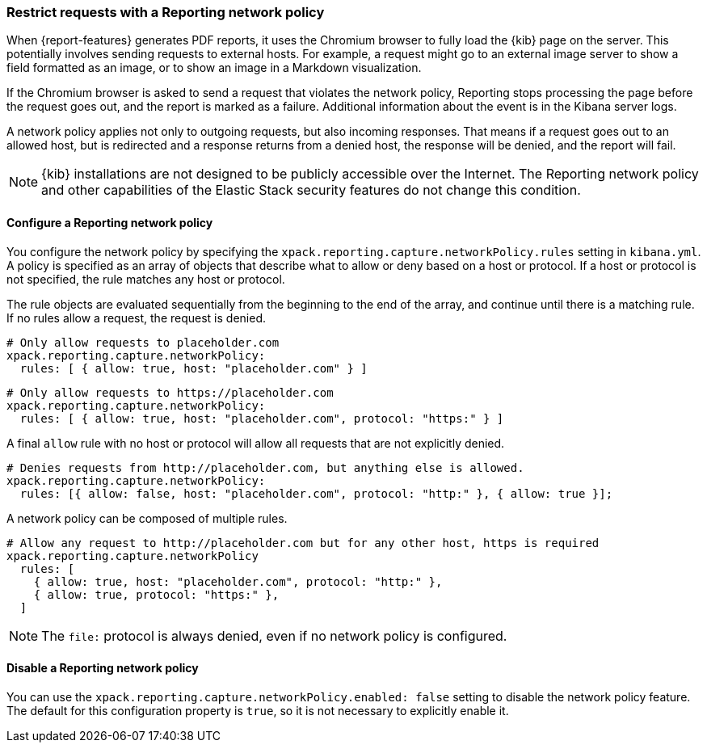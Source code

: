 [role="xpack"]
[[reporting-network-policy]]
=== Restrict requests with a Reporting network policy

When {report-features} generates PDF reports, it uses the Chromium browser to fully load the {kib} page on the server. This
potentially involves sending requests to external hosts. For example, a request might go to an external image server to show a
field formatted as an image, or to show an image in a Markdown visualization.

If the Chromium browser is asked to send a request that violates the network policy, Reporting stops processing the page
before the request goes out, and the report is marked as a failure. Additional information about the event is in
the Kibana server logs.

A network policy applies not only to outgoing requests, but also incoming responses. That means if a request goes out to an allowed
host, but is redirected and a response returns from a denied host, the response will be denied, and the report will fail.

[NOTE]
============
{kib} installations are not designed to be publicly accessible over the Internet. The Reporting network policy and other capabilities
of the Elastic Stack security features do not change this condition.
============

==== Configure a Reporting network policy

You configure the network policy by specifying the `xpack.reporting.capture.networkPolicy.rules` setting in `kibana.yml`. A policy is specified as
an array of objects that describe what to allow or deny based on a host or protocol. If a host or protocol
is not specified, the rule matches any host or protocol.

The rule objects are evaluated sequentially from the beginning to the end of the array, and continue until there is a matching rule.
If no rules allow a request, the request is denied.

[source,yaml]
-------------------------------------------------------
# Only allow requests to placeholder.com
xpack.reporting.capture.networkPolicy:
  rules: [ { allow: true, host: "placeholder.com" } ] 
-------------------------------------------------------

[source,yaml]
-------------------------------------------------------
# Only allow requests to https://placeholder.com 
xpack.reporting.capture.networkPolicy:
  rules: [ { allow: true, host: "placeholder.com", protocol: "https:" } ] 
-------------------------------------------------------

A final `allow` rule with no host or protocol will allow all requests that are not explicitly denied.

[source,yaml]
-------------------------------------------------------
# Denies requests from http://placeholder.com, but anything else is allowed.
xpack.reporting.capture.networkPolicy:
  rules: [{ allow: false, host: "placeholder.com", protocol: "http:" }, { allow: true }];
-------------------------------------------------------

A network policy can be composed of multiple rules.

[source,yaml]
-------------------------------------------------------
# Allow any request to http://placeholder.com but for any other host, https is required
xpack.reporting.capture.networkPolicy
  rules: [
    { allow: true, host: "placeholder.com", protocol: "http:" },
    { allow: true, protocol: "https:" },
  ]
-------------------------------------------------------

[NOTE]
============
The `file:` protocol is always denied, even if no network policy is configured.
============

==== Disable a Reporting network policy

You can use the `xpack.reporting.capture.networkPolicy.enabled: false` setting to disable the network policy feature. The default for
this configuration property is `true`, so it is not necessary to explicitly enable it.  
